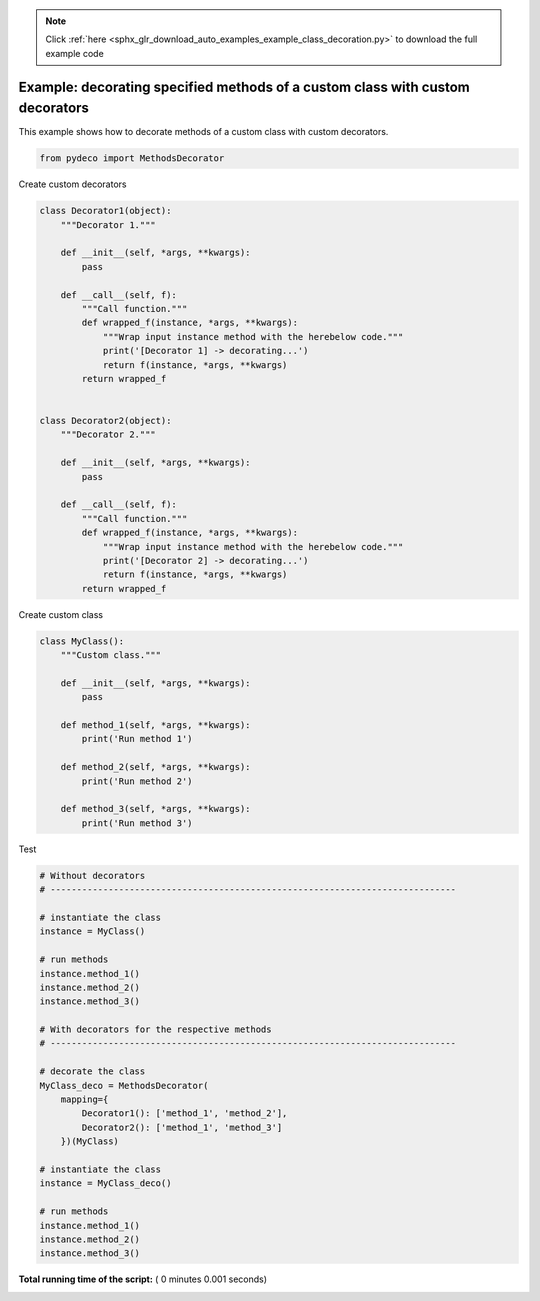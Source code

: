 .. note::
    :class: sphx-glr-download-link-note

    Click :ref:`here <sphx_glr_download_auto_examples_example_class_decoration.py>` to download the full example code
.. rst-class:: sphx-glr-example-title

.. _sphx_glr_auto_examples_example_class_decoration.py:


==============================================================================
Example: decorating specified methods of a custom class with custom decorators
==============================================================================

This example shows how to decorate methods of a custom class with custom
decorators.




.. code-block:: python

    from pydeco import MethodsDecorator







Create custom decorators



.. code-block:: python



    class Decorator1(object):
        """Decorator 1."""

        def __init__(self, *args, **kwargs):
            pass

        def __call__(self, f):
            """Call function."""
            def wrapped_f(instance, *args, **kwargs):
                """Wrap input instance method with the herebelow code."""
                print('[Decorator 1] -> decorating...')
                return f(instance, *args, **kwargs)
            return wrapped_f


    class Decorator2(object):
        """Decorator 2."""

        def __init__(self, *args, **kwargs):
            pass

        def __call__(self, f):
            """Call function."""
            def wrapped_f(instance, *args, **kwargs):
                """Wrap input instance method with the herebelow code."""
                print('[Decorator 2] -> decorating...')
                return f(instance, *args, **kwargs)
            return wrapped_f







Create custom class



.. code-block:: python



    class MyClass():
        """Custom class."""

        def __init__(self, *args, **kwargs):
            pass

        def method_1(self, *args, **kwargs):
            print('Run method 1')

        def method_2(self, *args, **kwargs):
            print('Run method 2')

        def method_3(self, *args, **kwargs):
            print('Run method 3')







Test



.. code-block:: python


    # Without decorators
    # -----------------------------------------------------------------------------

    # instantiate the class
    instance = MyClass()

    # run methods
    instance.method_1()
    instance.method_2()
    instance.method_3()

    # With decorators for the respective methods
    # -----------------------------------------------------------------------------

    # decorate the class
    MyClass_deco = MethodsDecorator(
        mapping={
            Decorator1(): ['method_1', 'method_2'],
            Decorator2(): ['method_1', 'method_3']
        })(MyClass)

    # instantiate the class
    instance = MyClass_deco()

    # run methods
    instance.method_1()
    instance.method_2()
    instance.method_3()




.. rst-class:: sphx-glr-script-out

 Out:

 .. code-block:: none

    Run method 1
    Run method 2
    Run method 3
    [Decorator 2] -> decorating...
    [Decorator 1] -> decorating...
    Run method 1
    [Decorator 1] -> decorating...
    Run method 2
    [Decorator 2] -> decorating...
    Run method 3


**Total running time of the script:** ( 0 minutes  0.001 seconds)


.. _sphx_glr_download_auto_examples_example_class_decoration.py:


.. only :: html

 .. container:: sphx-glr-footer
    :class: sphx-glr-footer-example



  .. container:: sphx-glr-download

     :download:`Download Python source code: example_class_decoration.py <example_class_decoration.py>`



  .. container:: sphx-glr-download

     :download:`Download Jupyter notebook: example_class_decoration.ipynb <example_class_decoration.ipynb>`


.. only:: html

 .. rst-class:: sphx-glr-signature

    `Gallery generated by Sphinx-Gallery <https://sphinx-gallery.readthedocs.io>`_
